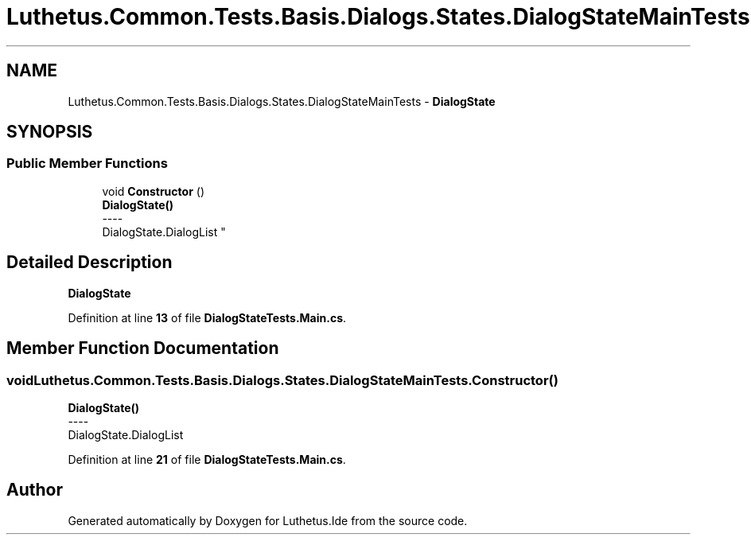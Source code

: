 .TH "Luthetus.Common.Tests.Basis.Dialogs.States.DialogStateMainTests" 3 "Version 1.0.0" "Luthetus.Ide" \" -*- nroff -*-
.ad l
.nh
.SH NAME
Luthetus.Common.Tests.Basis.Dialogs.States.DialogStateMainTests \- \fBDialogState\fP  

.SH SYNOPSIS
.br
.PP
.SS "Public Member Functions"

.in +1c
.ti -1c
.RI "void \fBConstructor\fP ()"
.br
.RI "\fBDialogState()\fP 
.br
----
.br
 DialogState\&.DialogList "
.in -1c
.SH "Detailed Description"
.PP 
\fBDialogState\fP 
.PP
Definition at line \fB13\fP of file \fBDialogStateTests\&.Main\&.cs\fP\&.
.SH "Member Function Documentation"
.PP 
.SS "void Luthetus\&.Common\&.Tests\&.Basis\&.Dialogs\&.States\&.DialogStateMainTests\&.Constructor ()"

.PP
\fBDialogState()\fP 
.br
----
.br
 DialogState\&.DialogList 
.PP
Definition at line \fB21\fP of file \fBDialogStateTests\&.Main\&.cs\fP\&.

.SH "Author"
.PP 
Generated automatically by Doxygen for Luthetus\&.Ide from the source code\&.
